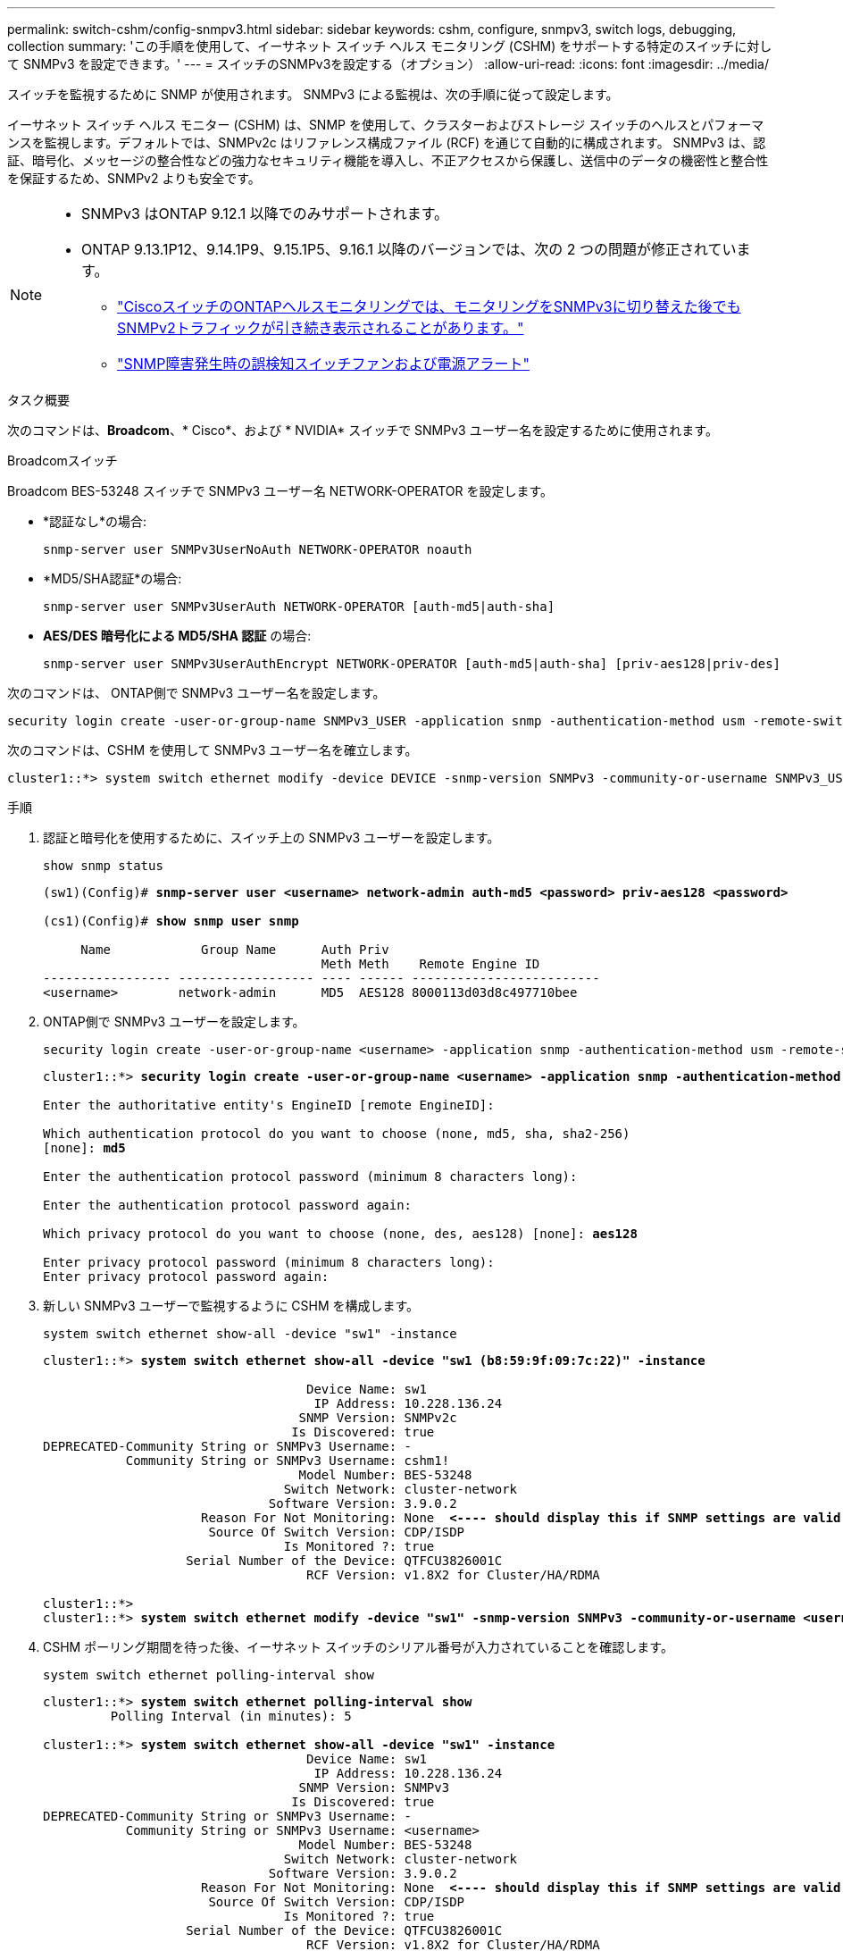 ---
permalink: switch-cshm/config-snmpv3.html 
sidebar: sidebar 
keywords: cshm, configure, snmpv3, switch logs, debugging, collection 
summary: 'この手順を使用して、イーサネット スイッチ ヘルス モニタリング (CSHM) をサポートする特定のスイッチに対して SNMPv3 を設定できます。' 
---
= スイッチのSNMPv3を設定する（オプション）
:allow-uri-read: 
:icons: font
:imagesdir: ../media/


[role="lead"]
スイッチを監視するために SNMP が使用されます。  SNMPv3 による監視は、次の手順に従って設定します。

イーサネット スイッチ ヘルス モニター (CSHM) は、SNMP を使用して、クラスターおよびストレージ スイッチのヘルスとパフォーマンスを監視します。デフォルトでは、SNMPv2c はリファレンス構成ファイル (RCF) を通じて自動的に構成されます。  SNMPv3 は、認証、暗号化、メッセージの整合性などの強力なセキュリティ機能を導入し、不正アクセスから保護し、送信中のデータの機密性と整合性を保証するため、SNMPv2 よりも安全です。

[NOTE]
====
* SNMPv3 はONTAP 9.12.1 以降でのみサポートされます。
* ONTAP 9.13.1P12、9.14.1P9、9.15.1P5、9.16.1 以降のバージョンでは、次の 2 つの問題が修正されています。
+
** link:https://kb.netapp.com/on-prem/ontap/OHW/OHW-Issues/CONTAP-82891["CiscoスイッチのONTAPヘルスモニタリングでは、モニタリングをSNMPv3に切り替えた後でもSNMPv2トラフィックが引き続き表示されることがあります。"^]
** link:https://kb.netapp.com/on-prem/ontap/OHW/OHW-Issues/CONTAP-119131["SNMP障害発生時の誤検知スイッチファンおよび電源アラート"^]




====
.タスク概要
次のコマンドは、*Broadcom*、* Cisco*、および * NVIDIA* スイッチで SNMPv3 ユーザー名を設定するために使用されます。

[role="tabbed-block"]
====
.Broadcomスイッチ
--
Broadcom BES-53248 スイッチで SNMPv3 ユーザー名 NETWORK-OPERATOR を設定します。

* *認証なし*の場合:
+
[source, cli]
----
snmp-server user SNMPv3UserNoAuth NETWORK-OPERATOR noauth
----
* *MD5/SHA認証*の場合:
+
[source, cli]
----
snmp-server user SNMPv3UserAuth NETWORK-OPERATOR [auth-md5|auth-sha]
----
* *AES/DES 暗号化による MD5/SHA 認証* の場合:
+
[source, cli]
----
snmp-server user SNMPv3UserAuthEncrypt NETWORK-OPERATOR [auth-md5|auth-sha] [priv-aes128|priv-des]
----


次のコマンドは、 ONTAP側で SNMPv3 ユーザー名を設定します。

[source, cli]
----
security login create -user-or-group-name SNMPv3_USER -application snmp -authentication-method usm -remote-switch-ipaddress ADDRESS
----
次のコマンドは、CSHM を使用して SNMPv3 ユーザー名を確立します。

[source, cli]
----
cluster1::*> system switch ethernet modify -device DEVICE -snmp-version SNMPv3 -community-or-username SNMPv3_USER
----
.手順
. 認証と暗号化を使用するために、スイッチ上の SNMPv3 ユーザーを設定します。
+
[source, cli]
----
show snmp status
----
+
[listing, subs="+quotes"]
----
(sw1)(Config)# *snmp-server user <username> network-admin auth-md5 <password> priv-aes128 <password>*

(cs1)(Config)# *show snmp user snmp*

     Name            Group Name      Auth Priv
                                     Meth Meth    Remote Engine ID
----------------- ------------------ ---- ------ -------------------------
<username>        network-admin      MD5  AES128 8000113d03d8c497710bee
----
. ONTAP側で SNMPv3 ユーザーを設定します。
+
[source, cli]
----
security login create -user-or-group-name <username> -application snmp -authentication-method usm -remote-switch-ipaddress 10.231.80.212
----
+
[listing, subs="+quotes"]
----
cluster1::*> *security login create -user-or-group-name <username> -application snmp -authentication-method usm -remote-switch-ipaddress 10.231.80.212*

Enter the authoritative entity's EngineID [remote EngineID]:

Which authentication protocol do you want to choose (none, md5, sha, sha2-256)
[none]: *md5*

Enter the authentication protocol password (minimum 8 characters long):

Enter the authentication protocol password again:

Which privacy protocol do you want to choose (none, des, aes128) [none]: *aes128*

Enter privacy protocol password (minimum 8 characters long):
Enter privacy protocol password again:
----
. 新しい SNMPv3 ユーザーで監視するように CSHM を構成します。
+
[source, cli]
----
system switch ethernet show-all -device "sw1" -instance
----
+
[listing, subs="+quotes"]
----
cluster1::*> *system switch ethernet show-all -device "sw1 (b8:59:9f:09:7c:22)" -instance*

                                   Device Name: sw1
                                    IP Address: 10.228.136.24
                                  SNMP Version: SNMPv2c
                                 Is Discovered: true
DEPRECATED-Community String or SNMPv3 Username: -
           Community String or SNMPv3 Username: cshm1!
                                  Model Number: BES-53248
                                Switch Network: cluster-network
                              Software Version: 3.9.0.2
                     Reason For Not Monitoring: None  *<---- should display this if SNMP settings are valid*
                      Source Of Switch Version: CDP/ISDP
                                Is Monitored ?: true
                   Serial Number of the Device: QTFCU3826001C
                                   RCF Version: v1.8X2 for Cluster/HA/RDMA

cluster1::*>
cluster1::*> *system switch ethernet modify -device "sw1" -snmp-version SNMPv3 -community-or-username <username>*
----
. CSHM ポーリング期間を待った後、イーサネット スイッチのシリアル番号が入力されていることを確認します。
+
[source, cli]
----
system switch ethernet polling-interval show
----
+
[listing, subs="+quotes"]
----
cluster1::*> *system switch ethernet polling-interval show*
         Polling Interval (in minutes): 5

cluster1::*> *system switch ethernet show-all -device "sw1" -instance*
                                   Device Name: sw1
                                    IP Address: 10.228.136.24
                                  SNMP Version: SNMPv3
                                 Is Discovered: true
DEPRECATED-Community String or SNMPv3 Username: -
           Community String or SNMPv3 Username: <username>
                                  Model Number: BES-53248
                                Switch Network: cluster-network
                              Software Version: 3.9.0.2
                     Reason For Not Monitoring: None  *<---- should display this if SNMP settings are valid*
                      Source Of Switch Version: CDP/ISDP
                                Is Monitored ?: true
                   Serial Number of the Device: QTFCU3826001C
                                   RCF Version: v1.8X2 for Cluster/HA/RDMA
----


--
.Ciscoスイッチ
--
Cisco 9336C-FX2 スイッチで SNMPv3 ユーザー名 SNMPv3_USER を設定します。

* *認証なし*の場合:
+
[source, cli]
----
snmp-server user SNMPv3_USER NoAuth
----
* *MD5/SHA認証*の場合:
+
[source, cli]
----
snmp-server user SNMPv3_USER auth [md5|sha] AUTH-PASSWORD
----
* *AES/DES 暗号化による MD5/SHA 認証* の場合:
+
[source, cli]
----
snmp-server user SNMPv3_USER AuthEncrypt  auth [md5|sha] AUTH-PASSWORD priv aes-128 PRIV-PASSWORD
----


次のコマンドは、 ONTAP側で SNMPv3 ユーザー名を設定します。

[source, cli]
----
security login create -user-or-group-name SNMPv3_USER -application snmp -authentication-method usm -remote-switch-ipaddress ADDRESS
----
次のコマンドは、CSHM を使用して SNMPv3 ユーザー名を確立します。

[source, cli]
----
system switch ethernet modify -device DEVICE -snmp-version SNMPv3 -community-or-username SNMPv3_USER
----
.手順
. 認証と暗号化を使用するために、スイッチ上の SNMPv3 ユーザーを設定します。
+
[source, cli]
----
show snmp user
----
+
[listing, subs="+quotes"]
----
(sw1)(Config)# *snmp-server user SNMPv3User auth md5 <auth_password> priv aes-128 <priv_password>*

(sw1)(Config)# *show snmp user*

-----------------------------------------------------------------------------
                              SNMP USERS
-----------------------------------------------------------------------------

User              Auth            Priv(enforce)   Groups          acl_filter
----------------- --------------- --------------- --------------- -----------
admin             md5             des(no)         network-admin
SNMPv3User        md5             aes-128(no)     network-operator

-----------------------------------------------------------------------------
     NOTIFICATION TARGET USERS (configured  for sending V3 Inform)
-----------------------------------------------------------------------------

User              Auth               Priv
----------------- ------------------ ------------

(sw1)(Config)#
----
. ONTAP側で SNMPv3 ユーザーを設定します。
+
[source, cli]
----
security login create -user-or-group-name <username> -application snmp -authentication-method usm -remote-switch-ipaddress 10.231.80.212
----
+
[listing, subs="+quotes"]
----
cluster1::*> *system switch ethernet modify -device "sw1 (b8:59:9f:09:7c:22)" -is-monitoring-enabled-admin true*

cluster1::*> *security login create -user-or-group-name <username> -application snmp -authentication-method usm -remote-switch-ipaddress 10.231.80.212*

Enter the authoritative entity's EngineID [remote EngineID]:

Which authentication protocol do you want to choose (none, md5, sha, sha2-256)
[none]: *md5*

Enter the authentication protocol password (minimum 8 characters long):

Enter the authentication protocol password again:

Which privacy protocol do you want to choose (none, des, aes128) [none]: *aes128*

Enter privacy protocol password (minimum 8 characters long):
Enter privacy protocol password again:
----
. 新しい SNMPv3 ユーザーで監視するように CSHM を構成します。
+
[source, cli]
----
system switch ethernet show-all -device "sw1" -instance
----
+
[listing, subs="+quotes"]
----
cluster1::*> *system switch ethernet show-all -device "sw1" -instance*

                                   Device Name: sw1
                                    IP Address: 10.231.80.212
                                  SNMP Version: SNMPv2c
                                 Is Discovered: true
   SNMPv2c Community String or SNMPv3 Username: cshm1!
                                  Model Number: N9K-C9336C-FX2
                                Switch Network: cluster-network
                              Software Version: Cisco Nexus Operating System (NX-OS) Software, Version 9.3(7)
                     Reason For Not Monitoring: None  *<---- displays when SNMP settings are valid*
                      Source Of Switch Version: CDP/ISDP
                                Is Monitored ?: true
                   Serial Number of the Device: QTFCU3826001C
                                   RCF Version: v1.8X2 for Cluster/HA/RDMA

cluster1::*>
cluster1::*> *system switch ethernet modify -device "sw1" -snmp-version SNMPv3 -community-or-username <username>*
cluster1::*>
----
. CSHM ポーリング期間が完了した後、新しく作成された SNMPv3 ユーザーで照会されるシリアル番号が前の手順で詳細に説明したものと同じであることを確認します。
+
[source, cli]
----
system switch ethernet polling-interval show
----
+
[listing, subs="+quotes"]
----
cluster1::*> *system switch ethernet polling-interval show*
         Polling Interval (in minutes): 5

cluster1::*> *system switch ethernet show-all -device "sw1" -instance*

                                   Device Name: sw1
                                    IP Address: 10.231.80.212
                                  SNMP Version: SNMPv3
                                 Is Discovered: true
   SNMPv2c Community String or SNMPv3 Username: SNMPv3User
                                  Model Number: N9K-C9336C-FX2
                                Switch Network: cluster-network
                              Software Version: Cisco Nexus Operating System (NX-OS) Software, Version 9.3(7)
                     Reason For Not Monitoring: None  *<---- displays when SNMP settings are valid*
                      Source Of Switch Version: CDP/ISDP
                                Is Monitored ?: true
                   Serial Number of the Device: QTFCU3826001C
                                   RCF Version: v1.8X2 for Cluster/HA/RDMA

cluster1::*>
----


--
.NVIDIA - CL 5.4.0
--
CLI 5.4.0 を実行しているNVIDIA SN2100 スイッチで SNMPv3 ユーザー名 SNMPv3_USER を設定します。

* *認証なし*の場合:
+
[source, cli]
----
nv set service snmp-server username SNMPv3_USER auth-none
----
* *MD5/SHA認証*の場合:
+
[source, cli]
----
nv set service snmp-server username SNMPv3_USER [auth-md5|auth-sha] AUTH-PASSWORD
----
* *AES/DES 暗号化による MD5/SHA 認証* の場合:
+
[source, cli]
----
nv set service snmp-server username SNMPv3_USER [auth-md5|auth-sha] AUTH-PASSWORD [encrypt-aes|encrypt-des] PRIV-PASSWORD
----


次のコマンドは、 ONTAP側で SNMPv3 ユーザー名を設定します。

[source, cli]
----
security login create -user-or-group-name SNMPv3_USER -application snmp -authentication-method usm -remote-switch-ipaddress ADDRESS
----
次のコマンドは、CSHM を使用して SNMPv3 ユーザー名を確立します。

[source, cli]
----
system switch ethernet modify -device DEVICE -snmp-version SNMPv3 -community-or-username SNMPv3_USER
----
.手順
. 認証と暗号化を使用するために、スイッチ上の SNMPv3 ユーザーを設定します。
+
[source, cli]
----
net show snmp status
----
+
[listing, subs="+quotes"]
----
cumulus@sw1:~$ *net show snmp status*
Simple Network Management Protocol (SNMP) Daemon.
---------------------------------  ----------------
Current Status                     active (running)
Reload Status                      enabled
Listening IP Addresses             all vrf mgmt
Main snmpd PID                     4318
Version 1 and 2c Community String  Configured
Version 3 Usernames                Not Configured
---------------------------------  ----------------
cumulus@sw1:~$
cumulus@sw1:~$ *net add snmp-server username SNMPv3User auth-md5 <password> encrypt-aes <password>*
cumulus@sw1:~$ *net commit*
--- /etc/snmp/snmpd.conf        2020-08-02 21:09:34.686949282 +0000
+++ /run/nclu/snmp/snmpd.conf   2020-08-11 00:13:51.826126655 +0000
@@ -1,26 +1,28 @@
 #### Auto-generated config file: do not edit. ####
 agentaddress udp:@mgmt:161
 agentxperms 777 777 snmp snmp
 agentxsocket /var/agentx/master
 createuser _snmptrapusernameX
+createuser SNMPv3User MD5 <password> AES <password>
 ifmib_max_num_ifaces 500
 iquerysecname _snmptrapusernameX
 master agentx
 monitor -r 60 -o laNames -o laErrMessage "laTable" laErrorFlag != 0
 pass -p 10 1.3.6.1.2.1.1.1 /usr/share/snmp/sysDescr_pass.py
 pass_persist 1.2.840.10006.300.43 /usr/share/snmp/ieee8023_lag_pp.py
 pass_persist 1.3.6.1.2.1.17 /usr/share/snmp/bridge_pp.py
 pass_persist 1.3.6.1.2.1.31.1.1.1.18 /usr/share/snmp/snmpifAlias_pp.py
 pass_persist 1.3.6.1.2.1.47 /usr/share/snmp/entity_pp.py
 pass_persist 1.3.6.1.2.1.99 /usr/share/snmp/entity_sensor_pp.py
 pass_persist 1.3.6.1.4.1.40310.1 /usr/share/snmp/resq_pp.py
 pass_persist 1.3.6.1.4.1.40310.2 /usr/share/snmp/cl_drop_cntrs_pp.py
 pass_persist 1.3.6.1.4.1.40310.3 /usr/share/snmp/cl_poe_pp.py
 pass_persist 1.3.6.1.4.1.40310.4 /usr/share/snmp/bgpun_pp.py
 pass_persist 1.3.6.1.4.1.40310.5 /usr/share/snmp/cumulus-status.py
 pass_persist 1.3.6.1.4.1.40310.6 /usr/share/snmp/cumulus-sensor.py
 pass_persist 1.3.6.1.4.1.40310.7 /usr/share/snmp/vrf_bgpun_pp.py
+rocommunity cshm1! default
 rouser _snmptrapusernameX
+rouser SNMPv3User priv
 sysobjectid 1.3.6.1.4.1.40310
 sysservices 72
-rocommunity cshm1! default


net add/del commands since the last "net commit"

User        Timestamp                   Command
----------  --------------------------  -------------------------------------------------------------------------
SNMPv3User  2020-08-11 00:13:51.826987  net add snmp-server username SNMPv3User auth-md5 <password> encrypt-aes <password>

cumulus@sw1:~$
cumulus@sw1:~$ *net show snmp status*
Simple Network Management Protocol (SNMP) Daemon.
---------------------------------  ----------------
Current Status                     active (running)
Reload Status                      enabled
Listening IP Addresses             all vrf mgmt
Main snmpd PID                     24253
Version 1 and 2c Community String  Configured
Version 3 Usernames                Configured     *<---- Configured here*
---------------------------------  ----------------
cumulus@sw1:~$
----
. ONTAP側で SNMPv3 ユーザーを設定します。
+
[source, cli]
----
security login create -user-or-group-name SNMPv3User -application snmp -authentication-method usm -remote-switch-ipaddress 10.231.80.212
----
+
[listing, subs="+quotes"]
----
cluster1::*> *security login create -user-or-group-name SNMPv3User -application snmp -authentication-method usm -remote-switch-ipaddress 10.231.80.212*

Enter the authoritative entity's EngineID [remote EngineID]:

Which authentication protocol do you want to choose (none, md5, sha, sha2-256)
[none]: *md5*

Enter the authentication protocol password (minimum 8 characters long):

Enter the authentication protocol password again:

Which privacy protocol do you want to choose (none, des, aes128) [none]: *aes128*

Enter privacy protocol password (minimum 8 characters long):
Enter privacy protocol password again:
----
. 新しい SNMPv3 ユーザーで監視するように CSHM を構成します。
+
[source, cli]
----
system switch ethernet show-all -device "sw1 (b8:59:9f:09:7c:22)" -instance
----
+
[listing, subs="+quotes"]
----
cluster1::*> *system switch ethernet show-all -device "sw1 (b8:59:9f:09:7c:22)" -instance*
                                   Device Name: sw1 (b8:59:9f:09:7c:22)
                                    IP Address: 10.231.80.212
                                  SNMP Version: SNMPv2c
                                 Is Discovered: true
DEPRECATED-Community String or SNMPv3 Username: -
           Community String or SNMPv3 Username: cshm1!
                                  Model Number: MSN2100-CB2FC
                                Switch Network: cluster-network
                              Software Version: Cumulus Linux version 5.4.0 running on Mellanox Technologies Ltd. MSN2100
                     Reason For Not Monitoring: None
                      Source Of Switch Version: LLDP
                                Is Monitored ?: true
                   Serial Number of the Device: MT2110X06399  *<---- serial number to check*
                                   RCF Version: MSN2100-RCF-v1.9X6-Cluster-LLDP Aug-18-2022

cluster1::*>
cluster1::*> *system switch ethernet modify -device "sw1 (b8:59:9f:09:7c:22)" -snmp-version SNMPv3 -community-or-username SNMPv3User*
----
. CSHM ポーリング期間が完了した後、新しく作成された SNMPv3 ユーザーで照会されるシリアル番号が前の手順で詳細に説明したものと同じであることを確認します。
+
[source, cli]
----
system switch ethernet polling-interval show
----
+
[listing, subs="+quotes"]
----
cluster1::*> *system switch ethernet polling-interval show*
         Polling Interval (in minutes): 5

cluster1::*> *system switch ethernet show-all -device "sw1 (b8:59:9f:09:7c:22)" -instance*
                                   Device Name: sw1 (b8:59:9f:09:7c:22)
                                    IP Address: 10.231.80.212
                                  SNMP Version: SNMPv3
                                 Is Discovered: true
DEPRECATED-Community String or SNMPv3 Username: -
           Community String or SNMPv3 Username: SNMPv3User
                                  Model Number: MSN2100-CB2FC
                                Switch Network: cluster-network
                              Software Version: Cumulus Linux version 5.4.0 running on Mellanox Technologies Ltd. MSN2100
                     Reason For Not Monitoring: None
                      Source Of Switch Version: LLDP
                                Is Monitored ?: true
                   Serial Number of the Device: MT2110X06399  *<---- serial number to check*
                                   RCF Version: MSN2100-RCF-v1.9X6-Cluster-LLDP Aug-18-2022
----


--
.NVIDIA - CL 5.11.0
--
CLI 5.11.0 を実行しているNVIDIA SN2100 スイッチで SNMPv3 ユーザー名 SNMPv3_USER を設定します。

* *認証なし*の場合:
+
[source, cli]
----
nv set system snmp-server username SNMPv3_USER auth-none
----
* *MD5/SHA認証*の場合:
+
[source, cli]
----
nv set system snmp-server username SNMPv3_USER [auth-md5|auth-sha] AUTH-PASSWORD
----
* *AES/DES 暗号化による MD5/SHA 認証* の場合:
+
[source, cli]
----
nv set system snmp-server username SNMPv3_USER [auth-md5|auth-sha] AUTH-PASSWORD [encrypt-aes|encrypt-des] PRIV-PASSWORD
----


次のコマンドは、 ONTAP側で SNMPv3 ユーザー名を設定します。

[source, cli]
----
security login create -user-or-group-name SNMPv3_USER -application snmp -authentication-method usm -remote-switch-ipaddress ADDRESS
----
次のコマンドは、CSHM を使用して SNMPv3 ユーザー名を確立します。

[source, cli]
----
system switch ethernet modify -device DEVICE -snmp-version SNMPv3 -community-or-username SNMPv3_USER
----
.手順
. 認証と暗号化を使用するために、スイッチ上の SNMPv3 ユーザーを設定します。
+
[source, cli]
----
nv show system snmp-server
----
+
[listing, subs="+quotes"]
----
cumulus@sw1:~$ *nv show system snmp-server*
                      applied
--------------------  ---------------------------------------
[username]            SNMPv3_USER
[username]            limiteduser1
[username]            testuserauth
[username]            testuserauthaes
[username]            testusernoauth
trap-link-up
  check-frequency     60
trap-link-down
  check-frequency     60
[listening-address]   all
[readonly-community]  $nvsec$94d69b56e921aec1790844eb53e772bf
state                 enabled
cumulus@sw1:~$
----
. ONTAP側で SNMPv3 ユーザーを設定します。
+
[source, cli]
----
security login create -user-or-group-name SNMPv3User -application snmp -authentication-method usm -remote-switch-ipaddress 10.231.80.212
----
+
[listing, subs="+quotes"]
----
cluster1::*> *security login create -user-or-group-name SNMPv3User -application snmp -authentication-method usm -remote-switch-ipaddress 10.231.80.212*

Enter the authoritative entity's EngineID [remote EngineID]:

Which authentication protocol do you want to choose (none, md5, sha, sha2-256)
[none]: *md5*

Enter the authentication protocol password (minimum 8 characters long):

Enter the authentication protocol password again:

Which privacy protocol do you want to choose (none, des, aes128) [none]: *aes128*

Enter privacy protocol password (minimum 8 characters long):
Enter privacy protocol password again:
----
. 新しい SNMPv3 ユーザーで監視するように CSHM を構成します。
+
[source, cli]
----
system switch ethernet show-all -device "sw1 (b8:59:9f:09:7c:22)" -instance
----
+
[listing, subs="+quotes"]
----
cluster1::*> *system switch ethernet show-all -device "sw1 (b8:59:9f:09:7c:22)" -instance*
                                   Device Name: sw1 (b8:59:9f:09:7c:22)
                                    IP Address: 10.231.80.212
                                  SNMP Version: SNMPv2c
                                 Is Discovered: true
DEPRECATED-Community String or SNMPv3 Username: -
           Community String or SNMPv3 Username: cshm1!
                                  Model Number: MSN2100-CB2FC
                                Switch Network: cluster-network
                              Software Version: Cumulus Linux version 5.11.0 running on Mellanox Technologies Ltd. MSN2100
                     Reason For Not Monitoring: None
                      Source Of Switch Version: LLDP
                                Is Monitored ?: true
                   Serial Number of the Device: MT2110X06399  *<---- serial number to check*
                                   RCF Version: MSN2100-RCF-v1.9X6-Cluster-LLDP Aug-18-2022

cluster1::*>
cluster1::*> *system switch ethernet modify -device "sw1 (b8:59:9f:09:7c:22)" -snmp-version SNMPv3 -community-or-username SNMPv3User*
----
. CSHM ポーリング期間が完了した後、新しく作成された SNMPv3 ユーザーで照会されるシリアル番号が前の手順で詳細に説明したものと同じであることを確認します。
+
[source, cli]
----
system switch ethernet polling-interval show
----
+
[listing, subs="+quotes"]
----
cluster1::*> *system switch ethernet polling-interval show*
         Polling Interval (in minutes): 5

cluster1::*> *system switch ethernet show-all -device "sw1 (b8:59:9f:09:7c:22)" -instance*
                                   Device Name: sw1 (b8:59:9f:09:7c:22)
                                    IP Address: 10.231.80.212
                                  SNMP Version: SNMPv3
                                 Is Discovered: true
DEPRECATED-Community String or SNMPv3 Username: -
           Community String or SNMPv3 Username: SNMPv3User
                                  Model Number: MSN2100-CB2FC
                                Switch Network: cluster-network
                              Software Version: Cumulus Linux version 5.11.0 running on Mellanox Technologies Ltd. MSN2100
                     Reason For Not Monitoring: None
                      Source Of Switch Version: LLDP
                                Is Monitored ?: true
                   Serial Number of the Device: MT2110X06399  *<---- serial number to check*
                                   RCF Version: MSN2100-RCF-v1.9X6-Cluster-LLDP Aug-18-2022
----


--
====